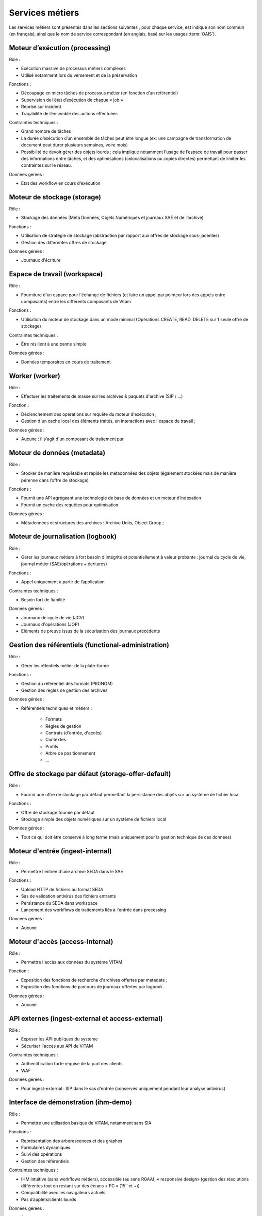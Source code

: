Services métiers
################

Les services métiers sont présentés dans les sections suivantes ; pour chaque service, est indiqué son nom commun (en français), ainsi que le nom de service correspondant (en anglais, basé sur les usages :term:`OAIS`).


Moteur d’exécution (processing)
===============================

Rôle :

* Exécution massive de processus métiers complexes
* Utilisé notamment lors du versement et de la préservation

Fonctions :

* Découpage en micro tâches de processus métier (en fonction d’un référentiel)
* Supervision de l’état d’exécution de chaque « job »
* Reprise sur incident
* Traçabilité de l’ensemble des actions effectuées

Contraintes techniques :

* Grand nombre de tâches
* La durée d’exécution d’un ensemble de tâches peut être longue (ex: une campagne de transformation de document peut durer plusieurs semaines, voire mois)
* Possibilité de devoir gérer des objets lourds ; cela implique notamment l'usage de l’espace de travail pour passer des informations entre tâches, et des optimisations (colocalisations ou copies directes) permettant de limiter les contraintes sur le réseau.

Données gérées :

* Etat des workflow en cours d'exécution


Moteur de stockage (storage)
============================

Rôle :

* Stockage des données (Méta Données, Objets Numériques et journaux SAE et de l’archive)

Fonctions :

* Utilisation de stratégie de stockage (abstraction par rapport aux offres de stockage sous-jacentes)
* Gestion des différentes offres de stockage

Données gérées :

* Journaux d'écriture


Espace de travail (workspace)
=============================

Rôle :

* Fourniture d'un espace pour l'échange de fichiers (et faire un appel par pointeur lors des appels entre composants) entre les différents composants de Vitam

Fonctions :

* Utilisation du moteur de stockage dans un mode minimal (Opérations CREATE, READ, DELETE sur 1 seule offre de stockage)

Contraintes techniques :

* Être résilient à une panne simple

Données gérées :

* Données temporaires en cours de traitement


Worker (worker)
===============

Rôle :

* Effectuer les traitements de masse sur les archives & paquets d'archive (SIP / ...)

Fonction :

* Déclenchement des opérations sur requête du moteur d'exécution ;
* Gestion d'un cache local des éléments traités, en interactions avec l'espace de travail ;

Données gérées :

* Aucune ; il s'agit d'un composant de traitement pur


Moteur de données (metadata)
============================

Rôle :

* Stocker de manière requêtable et rapide les métadonnées des objets (également stockées mais de manière pérenne dans l’offre de stockage)

Fonctions :

* Fournit une API agrégeant une technologie de base de données et un moteur d’indexation
* Fournit un cache des requêtes pour optimisation

Données gérées :

* Métadonnées et structures des archives : Archive Units, Object Group ;


Moteur de journalisation (logbook)
==================================

Rôle :

* Gérer les journaux métiers à fort besoin d'intégrité et potentiellement à valeur probante : journal du cycle de vie, journal métier (SAE/opérations + écritures)

Fonctions :

* Appel uniquement à partir de l’application

Contraintes techniques :

* Besoin fort de fiabilité

Données gérées :

* Journaux de cycle de vie (JCV)
* Journaux d'opérations (JOP)
* Eléments de preuve issus de la sécurisation des journaux précédents


Gestion des référentiels (functional-administration)
====================================================

Rôle :

* Gérer les réfentiels métier de la plate-forme

Fonctions :

* Gestion du référentiel des formats (PRONOM)
* Gestion des règles de gestion des archives

Données gérées :

* Référentiels techniques et métiers :

    - Formats
    - Règles de gestion
    - Contrats (d'entrée, d'accès)
    - Contextes
    - Profils
    - Arbre de positionnement
    - ...


Offre de stockage par défaut (storage-offer-default)
====================================================

Rôle :

* Fournir une offre de stockage par défaut permettant la persistance des objets sur un système de fichier local

Fonctions :

* Offre de stockage fournie par défaut
* Stockage simple des objets numériques sur un système de fichiers local

Données gérées :

* Tout ce qui doit être conservé à long terme (mais uniquement pour la gestion technique de ces données)


Moteur d'entrée (ingest-internal)
=================================

Rôle :

* Permettre l'entrée d'une archive SEDA dans le SAE

Fonctions :

* Upload HTTP de fichiers au format SEDA
* Sas de validation antivirus des fichiers entrants
* Persistance du SEDA dans workspace
* Lancement des workflows de traitements liés à l'entrée dans processing

Données gérées :

* Aucune


Moteur d'accès (access-internal)
================================

Rôle :

* Permettre l'accès aux données du système VITAM

Fonction :

* Exposition des fonctions de recherche d'archives offertes par metadata ;
* Exposition des fonctions de parcours de journaux offertes par logbook.

Données gérées :

* Aucune

.. A terme, il y aura les journaux d'accès


API externes (ingest-external et access-external)
=================================================

Rôle :

* Exposer les API publiques du système
* Sécuriser l'accès aux API de VITAM

Contraintes techniques :

* Authentification forte requise de la part des clients
* WAF

Données gérées :

* Pour ingest-external : SIP dans le sas d'entrée (conservés uniquement pendant leur analyse antivirus)


Interface de démonstration (ihm-demo)
=====================================

Rôle :

* Permettre une utilisation basique de VITAM, notamment sans SIA

Fonctions :

* Représentation des arborescences et des graphes
* Formulaires dynamiques
* Suivi des opérations
* Gestion des référentiels

Contraintes techniques :

* IHM intuitive (sans workflows métiers), accessible (au sens RGAA), « responsive design» (gestion des résolutions différentes tout en restant sur des écrans « PC » (15’’ et +))
* Compatibilité avec les navigateurs actuels
* Pas d’applets/clients lourds

Données gérées :

* Aucune
